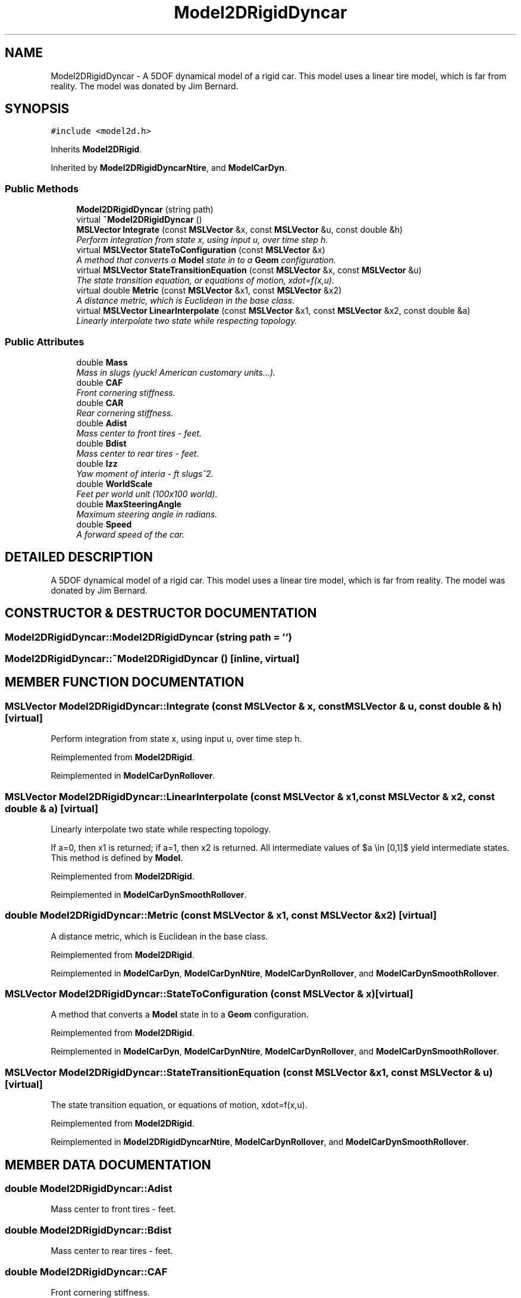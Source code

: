 .TH "Model2DRigidDyncar" 3 "26 Feb 2002" "Motion Strategy Library" \" -*- nroff -*-
.ad l
.nh
.SH NAME
Model2DRigidDyncar \- A 5DOF dynamical model of a rigid car. This model uses a linear tire model, which is far from reality. The model was donated by Jim Bernard. 
.SH SYNOPSIS
.br
.PP
\fC#include <model2d.h>\fP
.PP
Inherits \fBModel2DRigid\fP.
.PP
Inherited by \fBModel2DRigidDyncarNtire\fP, and \fBModelCarDyn\fP.
.PP
.SS "Public Methods"

.in +1c
.ti -1c
.RI "\fBModel2DRigidDyncar\fP (string path)"
.br
.ti -1c
.RI "virtual \fB~Model2DRigidDyncar\fP ()"
.br
.ti -1c
.RI "\fBMSLVector\fP \fBIntegrate\fP (const \fBMSLVector\fP &x, const \fBMSLVector\fP &u, const double &h)"
.br
.RI "\fIPerform integration from state x, using input u, over time step h.\fP"
.ti -1c
.RI "virtual \fBMSLVector\fP \fBStateToConfiguration\fP (const \fBMSLVector\fP &x)"
.br
.RI "\fIA method that converts a \fBModel\fP state in to a \fBGeom\fP configuration.\fP"
.ti -1c
.RI "virtual \fBMSLVector\fP \fBStateTransitionEquation\fP (const \fBMSLVector\fP &x, const \fBMSLVector\fP &u)"
.br
.RI "\fIThe state transition equation, or equations of motion, xdot=f(x,u).\fP"
.ti -1c
.RI "virtual double \fBMetric\fP (const \fBMSLVector\fP &x1, const \fBMSLVector\fP &x2)"
.br
.RI "\fIA distance metric, which is Euclidean in the base class.\fP"
.ti -1c
.RI "virtual \fBMSLVector\fP \fBLinearInterpolate\fP (const \fBMSLVector\fP &x1, const \fBMSLVector\fP &x2, const double &a)"
.br
.RI "\fILinearly interpolate two state while respecting topology.\fP"
.in -1c
.SS "Public Attributes"

.in +1c
.ti -1c
.RI "double \fBMass\fP"
.br
.RI "\fIMass in slugs (yuck! American customary units...).\fP"
.ti -1c
.RI "double \fBCAF\fP"
.br
.RI "\fIFront cornering stiffness.\fP"
.ti -1c
.RI "double \fBCAR\fP"
.br
.RI "\fIRear cornering stiffness.\fP"
.ti -1c
.RI "double \fBAdist\fP"
.br
.RI "\fIMass center to front tires - feet.\fP"
.ti -1c
.RI "double \fBBdist\fP"
.br
.RI "\fIMass center to rear tires - feet.\fP"
.ti -1c
.RI "double \fBIzz\fP"
.br
.RI "\fIYaw moment of interia - ft slugs^2.\fP"
.ti -1c
.RI "double \fBWorldScale\fP"
.br
.RI "\fIFeet per world unit (100x100 world).\fP"
.ti -1c
.RI "double \fBMaxSteeringAngle\fP"
.br
.RI "\fIMaximum steering angle in radians.\fP"
.ti -1c
.RI "double \fBSpeed\fP"
.br
.RI "\fIA forward speed of the car.\fP"
.in -1c
.SH "DETAILED DESCRIPTION"
.PP 
A 5DOF dynamical model of a rigid car. This model uses a linear tire model, which is far from reality. The model was donated by Jim Bernard.
.PP
.SH "CONSTRUCTOR & DESTRUCTOR DOCUMENTATION"
.PP 
.SS "Model2DRigidDyncar::Model2DRigidDyncar (string path = '')"
.PP
.SS "Model2DRigidDyncar::~Model2DRigidDyncar ()\fC [inline, virtual]\fP"
.PP
.SH "MEMBER FUNCTION DOCUMENTATION"
.PP 
.SS "\fBMSLVector\fP Model2DRigidDyncar::Integrate (const \fBMSLVector\fP & x, const \fBMSLVector\fP & u, const double & h)\fC [virtual]\fP"
.PP
Perform integration from state x, using input u, over time step h.
.PP
Reimplemented from \fBModel2DRigid\fP.
.PP
Reimplemented in \fBModelCarDynRollover\fP.
.SS "\fBMSLVector\fP Model2DRigidDyncar::LinearInterpolate (const \fBMSLVector\fP & x1, const \fBMSLVector\fP & x2, const double & a)\fC [virtual]\fP"
.PP
Linearly interpolate two state while respecting topology.
.PP
If a=0, then x1 is returned; if a=1, then x2 is returned. All intermediate values of $a \\in [0,1]$ yield intermediate states. This method is defined by \fBModel\fP. 
.PP
Reimplemented from \fBModel2DRigid\fP.
.PP
Reimplemented in \fBModelCarDynSmoothRollover\fP.
.SS "double Model2DRigidDyncar::Metric (const \fBMSLVector\fP & x1, const \fBMSLVector\fP & x2)\fC [virtual]\fP"
.PP
A distance metric, which is Euclidean in the base class.
.PP
Reimplemented from \fBModel2DRigid\fP.
.PP
Reimplemented in \fBModelCarDyn\fP, \fBModelCarDynNtire\fP, \fBModelCarDynRollover\fP, and \fBModelCarDynSmoothRollover\fP.
.SS "\fBMSLVector\fP Model2DRigidDyncar::StateToConfiguration (const \fBMSLVector\fP & x)\fC [virtual]\fP"
.PP
A method that converts a \fBModel\fP state in to a \fBGeom\fP configuration.
.PP
Reimplemented from \fBModel2DRigid\fP.
.PP
Reimplemented in \fBModelCarDyn\fP, \fBModelCarDynNtire\fP, \fBModelCarDynRollover\fP, and \fBModelCarDynSmoothRollover\fP.
.SS "\fBMSLVector\fP Model2DRigidDyncar::StateTransitionEquation (const \fBMSLVector\fP & x1, const \fBMSLVector\fP & u)\fC [virtual]\fP"
.PP
The state transition equation, or equations of motion, xdot=f(x,u).
.PP
Reimplemented from \fBModel2DRigid\fP.
.PP
Reimplemented in \fBModel2DRigidDyncarNtire\fP, \fBModelCarDynRollover\fP, and \fBModelCarDynSmoothRollover\fP.
.SH "MEMBER DATA DOCUMENTATION"
.PP 
.SS "double Model2DRigidDyncar::Adist"
.PP
Mass center to front tires - feet.
.PP
.SS "double Model2DRigidDyncar::Bdist"
.PP
Mass center to rear tires - feet.
.PP
.SS "double Model2DRigidDyncar::CAF"
.PP
Front cornering stiffness.
.PP
.SS "double Model2DRigidDyncar::CAR"
.PP
Rear cornering stiffness.
.PP
.SS "double Model2DRigidDyncar::Izz"
.PP
Yaw moment of interia - ft slugs^2.
.PP
.SS "double Model2DRigidDyncar::Mass"
.PP
Mass in slugs (yuck! American customary units...).
.PP
.SS "double Model2DRigidDyncar::MaxSteeringAngle"
.PP
Maximum steering angle in radians.
.PP
.SS "double Model2DRigidDyncar::Speed"
.PP
A forward speed of the car.
.PP
.SS "double Model2DRigidDyncar::WorldScale"
.PP
Feet per world unit (100x100 world).
.PP


.SH "AUTHOR"
.PP 
Generated automatically by Doxygen for Motion Strategy Library from the source code.